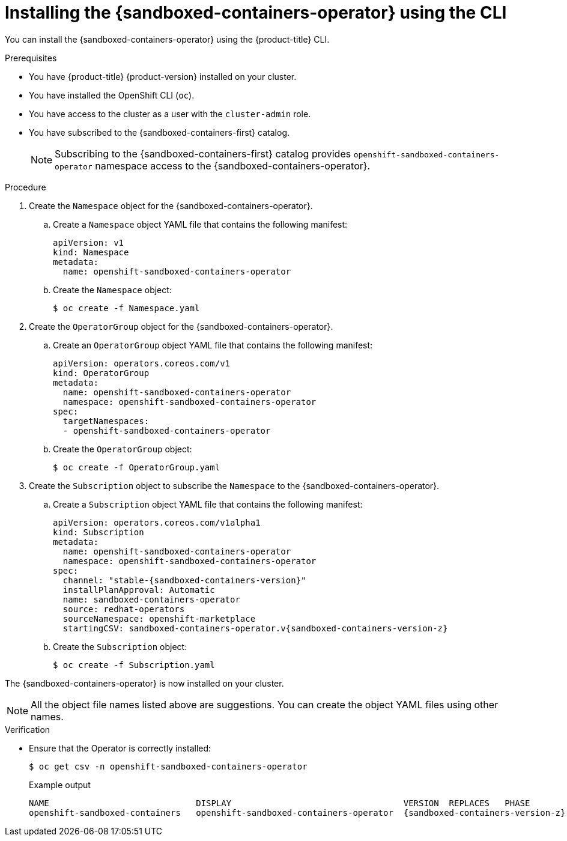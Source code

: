 //Module included in the following assemblies:
//
// * sandboxed_containers/deploying_sandboxed_containers.adoc

:_content-type: PROCEDURE
[id="sandboxed-containers-installing-operator-cli_{context}"]
= Installing the {sandboxed-containers-operator} using the CLI

You can install the {sandboxed-containers-operator} using the {product-title} CLI.

.Prerequisites

* You have {product-title} {product-version} installed on your cluster.
* You have installed the OpenShift CLI (`oc`).
* You have access to the cluster as a user with the `cluster-admin` role.
* You have subscribed to the {sandboxed-containers-first} catalog.
+
[NOTE]
====
Subscribing to the {sandboxed-containers-first} catalog provides `openshift-sandboxed-containers-operator` namespace access to the {sandboxed-containers-operator}.
====

.Procedure

. Create the `Namespace` object for the {sandboxed-containers-operator}.

.. Create a `Namespace` object YAML file that contains the following manifest:
+
[source,yaml]
----
apiVersion: v1
kind: Namespace
metadata:
  name: openshift-sandboxed-containers-operator
----

.. Create the `Namespace` object:
+
[source,terminal]
----
$ oc create -f Namespace.yaml
----

. Create the `OperatorGroup` object for the {sandboxed-containers-operator}.

.. Create an `OperatorGroup` object YAML file that contains the following manifest:
+
[source,yaml]
----
apiVersion: operators.coreos.com/v1
kind: OperatorGroup
metadata:
  name: openshift-sandboxed-containers-operator
  namespace: openshift-sandboxed-containers-operator
spec:
  targetNamespaces:
  - openshift-sandboxed-containers-operator
----

.. Create the `OperatorGroup` object:
+
[source,terminal]
----
$ oc create -f OperatorGroup.yaml
----

. Create the `Subscription` object to subscribe the `Namespace` to the {sandboxed-containers-operator}.

.. Create a `Subscription` object YAML file that contains the following manifest:
+
[source,yaml,subs="attributes+"]
----
apiVersion: operators.coreos.com/v1alpha1
kind: Subscription
metadata:
  name: openshift-sandboxed-containers-operator
  namespace: openshift-sandboxed-containers-operator
spec:
  channel: "stable-{sandboxed-containers-version}"
  installPlanApproval: Automatic
  name: sandboxed-containers-operator
  source: redhat-operators
  sourceNamespace: openshift-marketplace
  startingCSV: sandboxed-containers-operator.v{sandboxed-containers-version-z}
----

.. Create the `Subscription` object:
+
[source,terminal]
----
$ oc create -f Subscription.yaml
----

The {sandboxed-containers-operator} is now installed on your cluster.

[NOTE]
====
All the object file names listed above are suggestions. You can create the object YAML files using other names.
====

.Verification

* Ensure that the Operator is correctly installed:
+
[source,terminal]
----
$ oc get csv -n openshift-sandboxed-containers-operator
----
+
.Example output
+
[source,terminal,subs="attributes+"]
----
NAME                             DISPLAY                                  VERSION  REPLACES   PHASE
openshift-sandboxed-containers   openshift-sandboxed-containers-operator  {sandboxed-containers-version-z}    {sandboxed-containers-legacy-version}      Succeeded
----
